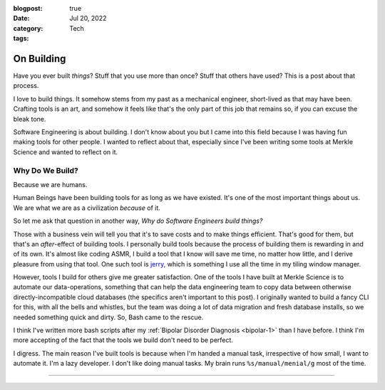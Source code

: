:blogpost: true
:date: Jul 20, 2022
:category: Tech
:tags:

.. _on-building:

=====================
On Building
=====================

Have you ever built *things*? Stuff that you use more than once? Stuff that
others have used? This is a post about that process.

I love to build things. It somehow stems from my past as a mechanical engineer,
short-lived as that may have been. Crafting tools is an art, and somehow it
feels like that's the only part of this job that remains so, if you can excuse
the bleak tone.

Software Engineering is about building. I don't know about you but I came into
this field because I was having fun making tools for other people. I wanted to
reflect about that, especially since I've been writing some tools at Merkle
Science and wanted to reflect on it.

---------------------------------
Why Do We Build?
---------------------------------

Because we are humans.

Human Beings have been building tools for as long as we have existed. It's one
of the most important things about us. We are what we are as a civilization
*because* of it.

So let me ask that question in another way, *Why do Software Engineers build
things?*

Those with a business vein will tell you that it's to save costs and to make
things efficient. That's good for them, but that's an *after*-effect of building
tools. I personally build tools because the process of building them is
rewarding in and of its own. It's almost like coding ASMR, I build a tool that
I know will save me time, no matter how little, and I derive pleasure from using
that tool. One such tool is `jerry, <https://github.com/stonecharioteer/jerry>`_
which is something I use all the time in my tiling window manager.

However, tools I build for others give me greater satisfaction. One of the tools
I have built at Merkle Science is to automate our data-operations, something
that can help the data engineering team to copy data between otherwise
directly-incompatible cloud databases (the specifics aren't important to this
post). I originally wanted to build a fancy CLI for this, with all the bells and
whistles, but the team was doing a lot of data migration and fresh database
installs, so we needed something quick and dirty. So, Bash came to the rescue.

I think I've written more bash scripts after my :ref:`Bipolar Disorder Diagnosis
<bipolar-1>` than I have before. I think I'm more accepting of the fact that the
tools we build don't need to be perfect.

I digress. The main reason I've built tools is because when I'm handed a manual
task, irrespective of how small, I want to automate it. I'm a lazy developer. I
don't like doing manual tasks. My brain runs ``%s/manual/menial/g`` most of the
time.

--------------------------------------
